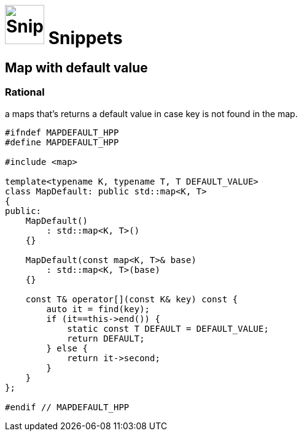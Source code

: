 # image:icon_cpp.svg["Snippets", width=64px] Snippets

## Map with default value


### Rational
a maps that's returns a default value in case key is not found in the map.

```cpp
#ifndef MAPDEFAULT_HPP
#define MAPDEFAULT_HPP

#include <map>

template<typename K, typename T, T DEFAULT_VALUE>
class MapDefault: public std::map<K, T>
{
public:
    MapDefault()
        : std::map<K, T>()
    {}

    MapDefault(const map<K, T>& base)
        : std::map<K, T>(base)
    {}

    const T& operator[](const K& key) const {
        auto it = find(key);
        if (it==this->end()) {
            static const T DEFAULT = DEFAULT_VALUE;
            return DEFAULT;
        } else {
            return it->second;
        }
    }
};

#endif // MAPDEFAULT_HPP
```

